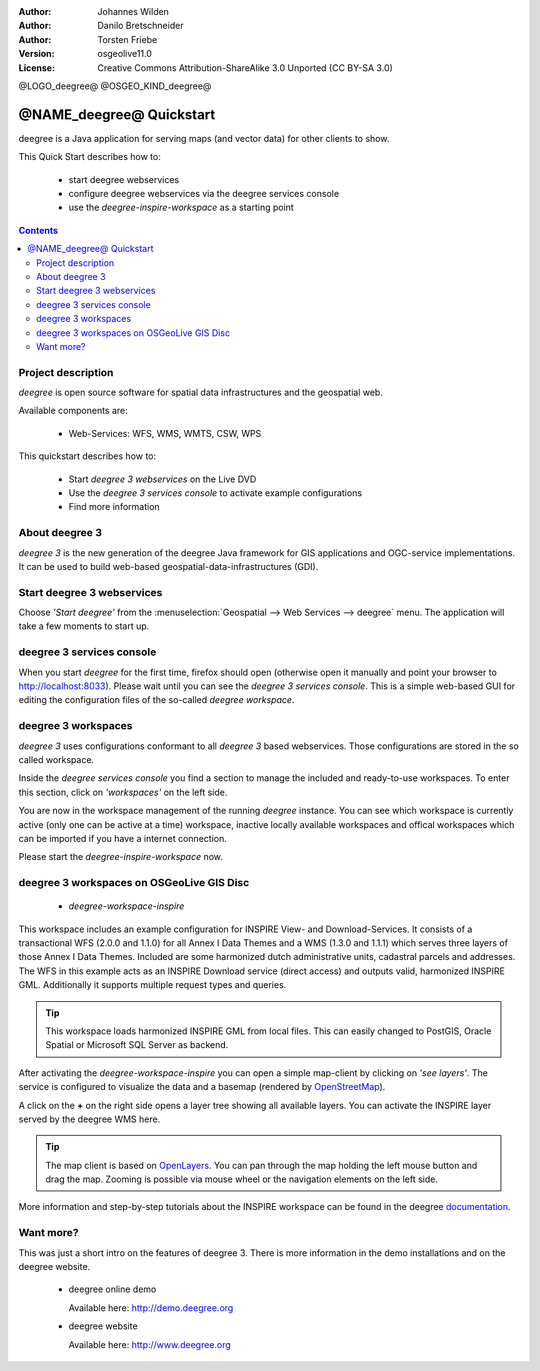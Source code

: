 :Author: Johannes Wilden
:Author: Danilo Bretschneider
:Author: Torsten Friebe
:Version: osgeolive11.0
:License: Creative Commons Attribution-ShareAlike 3.0 Unported  (CC BY-SA 3.0)

@LOGO_deegree@
@OSGEO_KIND_deegree@

********************************************************************************
@NAME_deegree@ Quickstart
********************************************************************************

deegree is a Java application for serving maps (and vector data) for other clients to show.

This Quick Start describes how to:

  * start deegree webservices
  * configure deegree webservices via the deegree services console
  * use the *deegree-inspire-workspace* as a starting point

.. contents:: Contents


Project description
================================================================================

*deegree* is open source software for spatial data infrastructures and the
geospatial web.

Available components are:
 
  * Web-Services: WFS, WMS, WMTS, CSW, WPS

This quickstart describes how to:

   * Start *deegree 3 webservices* on the Live DVD
   * Use the *deegree 3 services console* to activate example configurations
   * Find more information


About deegree 3
================================================================================

*deegree 3* is the new generation of the deegree Java framework for GIS
applications and OGC-service implementations.
It can be used to build web-based geospatial-data-infrastructures (GDI).


Start deegree 3 webservices
================================================================================

Choose *'Start deegree'* from
the :menuselection:`Geospatial --> Web Services --> deegree` menu.
The application will take a few moments to start up.


deegree 3 services console
================================================================================

When you start *deegree* for the first time, firefox should open (otherwise open
it manually and point your browser to http://localhost:8033). Please wait until 
you can see the *deegree 3 services console*.
This is a simple web-based GUI for editing the configuration files of the 
so-called *deegree workspace*.


deegree 3 workspaces
================================================================================

*deegree 3* uses configurations conformant to all *deegree 3* based webservices.
Those configurations are stored in the so called workspace.

Inside the *deegree services console* you find a section to manage the included
and ready-to-use workspaces.
To enter this section, click on *'workspaces'* on the left side.

You are now in the workspace management of the running *deegree* instance.
You can see which workspace is currently active (only one can be active at a 
time) workspace, inactive locally available workspaces and offical workspaces 
which can be imported if you have a internet connection.

Please start the *deegree-inspire-workspace* now.


deegree 3 workspaces on OSGeoLive GIS Disc
================================================================================

  * *deegree-workspace-inspire*

This workspace includes an example configuration for INSPIRE View- and 
Download-Services.
It consists of a transactional WFS (2.0.0 and 1.1.0) for all Annex I Data Themes
and a WMS (1.3.0 and 1.1.1) which serves three layers of those Annex I Data 
Themes.
Included are some harmonized dutch administrative units, cadastral parcels and 
addresses.
The WFS in this example acts as an INSPIRE Download service (direct access) and 
outputs valid, harmonized INSPIRE GML.
Additionally it supports multiple request types and queries.

.. tip::
   This workspace loads harmonized INSPIRE GML from local files.
   This can easily changed to PostGIS, Oracle Spatial or Microsoft SQL Server as 
   backend.

After activating the *deegree-workspace-inspire* you can open a simple
map-client by clicking on *'see layers'*.
The service is configured to visualize the data and a basemap (rendered by 
`OpenStreetMap <http://openstreetmap.org/>`_).

A click on the **+** on the right side opens a layer tree showing all available 
layers. You can activate the INSPIRE layer served by the deegree WMS here.

.. tip::
   The map client is based on `OpenLayers <http://openlayers.org/>`_. 
   You can pan through the map holding the left mouse button and drag the map.
   Zooming is possible via mouse wheel or the navigation elements on the left side.

More information and step-by-step tutorials about the INSPIRE workspace can be 
found in the deegree `documentation <http://download.deegree.org/documentation/3.3.20/html/lightly.html#example-workspace-1-inspire-network-services>`_.


Want more?
================================================================================

This was just a short intro on the features of deegree 3. 
There is more information in the demo installations and on the deegree website.

  * deegree online demo

    Available here: http://demo.deegree.org

  * deegree website

    Available here: http://www.deegree.org

